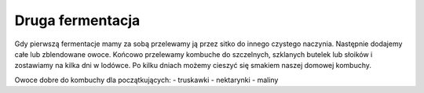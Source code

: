 Druga fermentacja
========================
Gdy pierwszą fermentacje mamy za sobą przelewamy ją przez sitko do innego
czystego naczynia. Następnie dodajemy całe lub zblendowane owoce. Końcowo 
przelewamy kombuche do szczelnych, szklanych butelek lub słoików i zostawiamy
na kilka dni w lodówce. Po kilku dniach możemy cieszyć się smakiem naszej
domowej kombuchy.

Owoce dobre do kombuchy dla początkujących:
- truskawki
- nektarynki
- maliny

